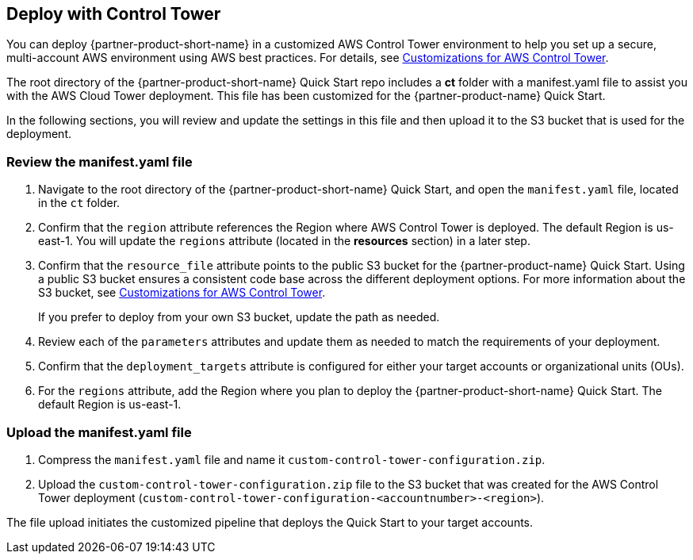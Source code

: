 == Deploy with Control Tower
You can deploy {partner-product-short-name} in a customized AWS Control Tower environment to help you set up a secure, multi-account AWS environment using AWS best practices. For details, see https://aws.amazon.com/solutions/implementations/customizations-for-aws-control-tower/[Customizations for AWS Control Tower^]. 

The root directory of the {partner-product-short-name} Quick Start repo includes a *ct* folder with a manifest.yaml file to assist you with the AWS Cloud Tower deployment. This file has been customized for the {partner-product-name} Quick Start. 

In the following sections, you will review and update the settings in this file and then upload it to the S3 bucket that is used for the deployment.

=== Review the manifest.yaml file

. Navigate to the root directory of the {partner-product-short-name} Quick Start, and open the `manifest.yaml` file, located in the `ct` folder.
. Confirm that the `region` attribute references the Region where AWS Control Tower is deployed. The default Region is us-east-1. You will update the `regions` attribute (located in the *resources* section) in a later step. 
. Confirm that the `resource_file` attribute points to the public S3 bucket for the {partner-product-name} Quick Start. Using a public S3 bucket ensures a consistent code base across the different deployment options. For more information about the S3 bucket, see https://aws.amazon.com/solutions/implementations/customizations-for-aws-control-tower/[Customizations for AWS Control Tower^]. 
+
If you prefer to deploy from your own S3 bucket, update the path as needed.

[start=4]
. Review each of the `parameters` attributes and update them as needed to match the requirements of your deployment. 
. Confirm that the `deployment_targets` attribute is configured for either your target accounts or organizational units (OUs). 
. For the `regions` attribute, add the Region where you plan to deploy the {partner-product-short-name} Quick Start. The default Region is us-east-1.

=== Upload the manifest.yaml file
. Compress the `manifest.yaml` file and name it `custom-control-tower-configuration.zip`.
. Upload the `custom-control-tower-configuration.zip` file to the S3 bucket that was created for the AWS Control Tower deployment (`custom-control-tower-configuration-<accountnumber>-<region>`).

The file upload initiates the customized pipeline that deploys the Quick Start to your target accounts.
